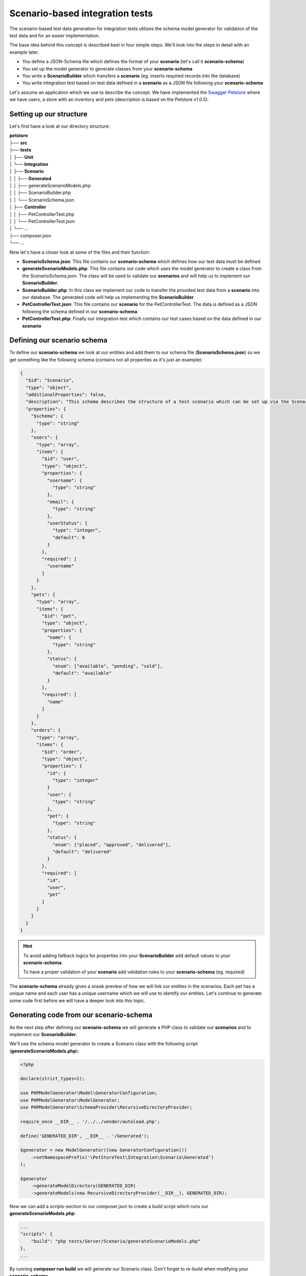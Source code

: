 Scenario-based integration tests
================================

The scenario-based test data generation for integration tests utilizes the schema model generator for validation of the test data and for an easier implementation.

The base idea behind this concept is described best in four simple steps. We'll look into the steps in detail with an example later.

* You define a JSON-Schema file which defines the format of your **scenario** (let's call it **scenario-schema**)
* You set up the model generator to generate classes from your **scenario-schema**
* You write a **ScenarioBuilder** which transfers a **scenario** (eg. inserts required records into the database)
* You write integration test based on test data defined in a **scenario** as a JSON file following your **scenario-schema**

Let's assume an application which we use to describe the concept. We have implemented the `Swagger Petstore <https://petstore.swagger.io/>`_ where we have users, a store with an inventory and pets (description is based on the Petstore v1.0.5).

Setting up our structure
------------------------

Let's first have a look at our directory structure:

| **petstore**
| ├── **src**
| ├── **tests**
| │   ├── **Unit**
| │   └── **Integration**
| │       ├── **Scenario**
| │       │   ├── **Generated**
| │       │   ├── generateScenarioModels.php
| │       │   ├── ScenarioBuilder.php
| │       │   └── ScenarioSchema.json
| │       ├── **Controller**
| │       │   ├── PetControllerTest.php
| │       │   └── PetControllerTest.json
| │       └── ...
| ├── composer.json
| └── ...

Now let's have a closer look at some of the files and their function:

* **ScenarioSchema.json**: This file contains our **scenario-schema** which defines how our test data must be defined
* **generateScenarioModels.php**: This file contains our code which uses the model generator to create a class from the *ScenarioSchema.json*. The class will be used to validate our **scenarios** and will help us to implement our **ScenarioBuilder**.
* **ScenarioBuilder.php**: In this class we implement our code to transfer the provided test data from a **scenario** into our database. The generated code will help us implementing the **ScenarioBuilder**
* **PetControllerTest.json**: This file contains our **scenario** for the PetControllerTest. The data is defined as a JSON following the schema defined in our **scenario-schema**
* **PetControllerTest.php**: Finally our integration test which contains our test cases based on the data defined in our **scenario**

Defining our scenario schema
----------------------------

To define our **scenario-schema** we look at our entities and add them to our schema file (**ScenarioSchema.json**) so we get something like the following schema (contains not all properties as it's just an example):

.. code-block:: json

    {
      "$id": "Scenario",
      "type": "object",
      "additionalProperties": false,
      "description": "This schema describes the structure of a test scenario which can be set up via the ScenarioBuilder",
      "properties": {
        "$schema": {
          "type": "string"
        },
        "users": {
          "type": "array",
          "items": {
            "$id": "user",
            "type": "object",
            "properties": {
              "username": {
                "type": "string"
              },
              "email": {
                "type": "string"
              },
              "userStatus": {
                "type": "integer",
                "default": 0
              }
            },
            "required": [
              "username"
            ]
          }
        },
        "pets": {
          "type": "array",
          "items": {
            "$id": "pet",
            "type": "object",
            "properties": {
              "name": {
                "type": "string"
              },
              "status": {
                "enum": ["available", "pending", "sold"],
                "default": "available"
              }
            },
            "required": [
              "name"
            ]
          }
        },
        "orders": {
          "type": "array",
          "items": {
            "$id": "order",
            "type": "object",
            "properties": {
              "id": {
                "type": "integer"
              }
              "user": {
                "type": "string"
              },
              "pet": {
                "type": "string"
              },
              "status": {
                "enum": ["placed", "approved", "delivered"],
                "default": "delivered"
              }
            },
            "required": [
              "id",
              "user",
              "pet"
            ]
          }
        }
      }
    }

.. hint::

    To avoid adding fallback logics for properties into your **ScenarioBuilder** add default values to your **scenario-schema**.

    To have a proper validation of your **scenario** add validation rules to your **scenario-schema** (eg. required)

The **scenario-schema** already gives a sneak preview of how we will link our entities in the scenarios. Each pet has a unique name and each user has a unique username which we will use to identify our entities. Let's continue to generate some code first before we will have a deeper look into this topic.

Generating code from our scenario-schema
----------------------------------------

As the next step after defining our **scenario-schema** we will generate a PHP class to validate our **scenarios** and to implement our **ScenarioBuilder**.

We'll use the schema model generator to create a Scenario class with the following script (**generateScenarioModels.php**):

.. code-block:: php

    <?php

    declare(strict_types=1);

    use PHPModelGenerator\Model\GeneratorConfiguration;
    use PHPModelGenerator\ModelGenerator;
    use PHPModelGenerator\SchemaProvider\RecursiveDirectoryProvider;

    require_once __DIR__ . '/../../vendor/autoload.php';

    define('GENERATED_DIR', __DIR__ . '/Generated');

    $generator = new ModelGenerator((new GeneratorConfiguration())
        ->setNamespacePrefix('\PetStoreTest\Integration\Scenario\Generated')
    );

    $generator
        ->generateModelDirectory(GENERATED_DIR)
        ->generateModels(new RecursiveDirectoryProvider(__DIR__), GENERATED_DIR);

Now we can add a scripts-section to our composer.json to create a build script which runs our **generateScenarioModels.php**:

.. code-block:: json

    ...
    "scripts": {
        "build": "php tests/Server/Scenario/generateScenarioModels.php"
    },
    ...

By running **composer run build** we will generate our Scenario class. Don't forget to re-build when modifying your **scenario-schema**.

Implementing the ScenarioBuilder
--------------------------------

Now as we have generated our Scenario class we will use it to transform a **scenario** into persisted data. Basic steps to implement the builder are:

* Implement a constructor which accepts a path to a JSON file containing the **scenario**. The constructor then uses the generated Scenario class to parse and validate the **scenario**.
* Add methods which persist the entities from the **scenario**
* Add methods to access the persisted entities

An implementation example of a **ScenarioBuilder** can look like the following class (partially simplified):

.. code-block:: php

    <?php

    use ...

    class ScenarioBuilder
    {
        // we keep links to all generated entities so we can access the entities
        // later from the test cases eg. to perform assertions

        /** @var Pet[] */
        private array $pets = [];
        /** @var User[] */
        private array $users = [];
        /** @var Order[] */
        private array $orders = [];

        public function __construct(string $scenarioFile)
        {
            $scenarioData = json_decode(file_get_contents($scenarioFile), true);

            if (!$scenarioData) {
                throw new Exception("Failed to load scenario schema $scenarioFile");
            }

            try {
                $scenario = new Scenario($scenarioData);
            } catch (ErrorRegistryExceptionInterface $validationException) {
                throw new Exception("Invalid Scenario provided in $scenarioFile", 0, $validationException);
            }

            // make sure we start our test on a clean DB to avoid side effects between multiple scenarios.
            $this->cleanUpDB();

            $this->setupUser($scenario->getUsers() ?? []);
            $this->setupPets($scenario->getPets() ?? []);
            $this->setupOrders($scenario->getOrders() ?? []);
        }

        /**
         * By using type annotations from the generated classes we have auto completion available
         * to implement our builder logic.
         *
         * @param Scenario_User[] $users
         */
        private function setupUser(array $users): void
        {
            foreach ($users as $user) {
                $this->users[$user->getUsername()] = new User(
                    $user->getUsername(),
                    // as the email field is optional without a default value in our scenario-schema
                    // we implement a fallback logic in this place
                    $user->getEmail() ?? "{$user->getUsername()}@example.com",
                    $user->getUserStatus(),
                );

                if ($this->users[$user->getUsername()]->persist() !== true) {
                    throw new Exception("Failed to persist user {$user->getUsername()}");
                }
            }
        }

        // setupPets works exactly like setupUser, so we skip it in this example

        /**
         * @param Scenario_Order[] $orders
         */
        private function setupOrders(array $orders): void
        {
            foreach ($orders as $order) {
                $this->orders[$order->getId()] = new Order(
                    $order->getId(),
                    // now we use our internal methods to fetch the IDs of linked entities
                    $this->getUser($order->getUser())->getId(),
                    $this->getPet($order->getPet())->getId(),
                    $order->getStatus(),
                );

                if ($this->orders[$order->getId()]->persist() !== true) {
                    throw new Exception("Failed to persist order {$order->getId()}");
                }
            }
        }

        /**
         * This functions are public as we want to access the entities from our test cases
         */
        public function getUser(string $username): User
        {
            return $this->users[$username] ?? throw new Exception("User $username does not exist in scenario");
        }

        // the methods to fetch a pet or a order from the scenario work exactly like getUser,
        // so we skip them in this example

Now we have a class which can transfer a **scenario** into our database.

Writing our first scenario
--------------------------

To start using our **ScenarioBuilder** we now write our first **scenario**. As an example we will write a **scenario** for our PetControllerTest. Our **scenario** will be located right next to the test in the file **PetControllerTest.json**.


.. code-block:: json

    {
      "$schema": "../Scenario/ScenarioSchema.json",
      "users": [
        {
          "username": "Bob"
        }
      ],
      "pets": [
        {
          "name": "doggie"
        }
      ],
      "orders": [
        {
          "id": 12345,
          "user": "Bob",
          "pet": "doggie"
        }
      ],
    }

.. hint::

    As we can see we link our entities with their names instead of using IDs. Why do we do this? Because it's easier to work with names. In your test case you now look at your scenario and you see: alright, user Bob placed one order. If you want to work with IDs only you may go for it. Just change your **scenario-schema** to contain IDs for each entity and change your **ScenarioBuilder** to persist the entities with the provided IDs.

Writing our test cases
----------------------

Finally we've written our first scenario with a few entities. Now let's write a test case using the scenario to set up the data.

.. code-block:: php

    <?php

    use ...

    class PetControllerTest extends ControllerTest
    {
        // we store our ScenarioBuilder instance to access our persisted entities
        protected static ScenarioBuilder $scenario;

        // you may want to put this logic into an abstract class and only define the scenario file
        // in each test class (eg. overwrite a constant, implement logic to map automatically from
        // the class name, ...)
        public static function setUpBeforeClass(): void
        {
            parent::setUpBeforeClass();

            self::$scenario = new ScenarioBuilder(__DIR__ . '/PetControllerTest.json');
        }

        // our first test case - finally!
        public function testGetPet(): void
        {
            // let's first fetch our persisted pet from the scenario
            $pet = self::$scenario->getPet('doggie');

            // execute the API request
            $response = $this->request('GET', "/pet/{$pet->getId}");

            // execute assertions
            $this->assertSame('doggie', $response->getBody()['name']);
        }
    }

As we can see in the example it's very easy now to implement the test cases as the test cases don't need to care about the data any longer. Also the set up of our test class is short as we just call the **ScenarioBuilder** to set up the data.

But this was a lot of work to just check of we can fetch a pet from the API?

Yes, it was. But keep in mind: your entities are likely bigger, you may have many entities which are linked to each other and you need a lot of test data sometimes. You can now easily set up new/complex scenarios (in an IDE also with auto completion as the scenarios refer to our scenario-schema) and test against them.

In a larger context you may want to structure your **scenario-schema** more user-orientated instead of representing the entities of your application one-to-one. Let's assume you extend your Petshop with subscriptions so a user can subscribe to get updates on various pets (eg. changes of the availability). Now you can go one way and add an entity *petSubscription* to the **scenario-schema** which links a pet to a user with the properties *user* and *pet* (just like a subscription entity in your code). But as we want simple scenarios we could also change the *pet* entity and add a list of subscribers to the entity in our **scenario-schema**:

.. code-block:: json

    "pets": {
      "type": "array",
      "items": {
        ...,
        "properties": {
          ...,
          "subscribers": {
            "type": "array",
            "items": {
              "type": "string"
            }
          }
        }
      }
    },

In our **ScenarioBuilder** we extend the setupPets method to also persist our subscriptions. Now our **scenario** in a SubscriberTest can look like:

.. code-block:: json

    ...,
    "pets": [
      {
        "name": "doggie",
        "subscribers": [
          "Bob",
          "Alice"
        ]
      }
    ],
    ...

You can even extend the concept. As an example for using the **ScenarioBuilder** not only in your integration tests: if you have multiple services working together, each service can implement a **ScenarioBuilder** for their data and provide a test API endpoint which accepts a **scenario** and uses the **ScenarioBuilder** to set up the test data. If you want to write E2E tests covering multiple services you can set up a **scenario** for each service and send the **scenario** to the corresponding API endpoint. After all services have set up their data you can start your tests.
